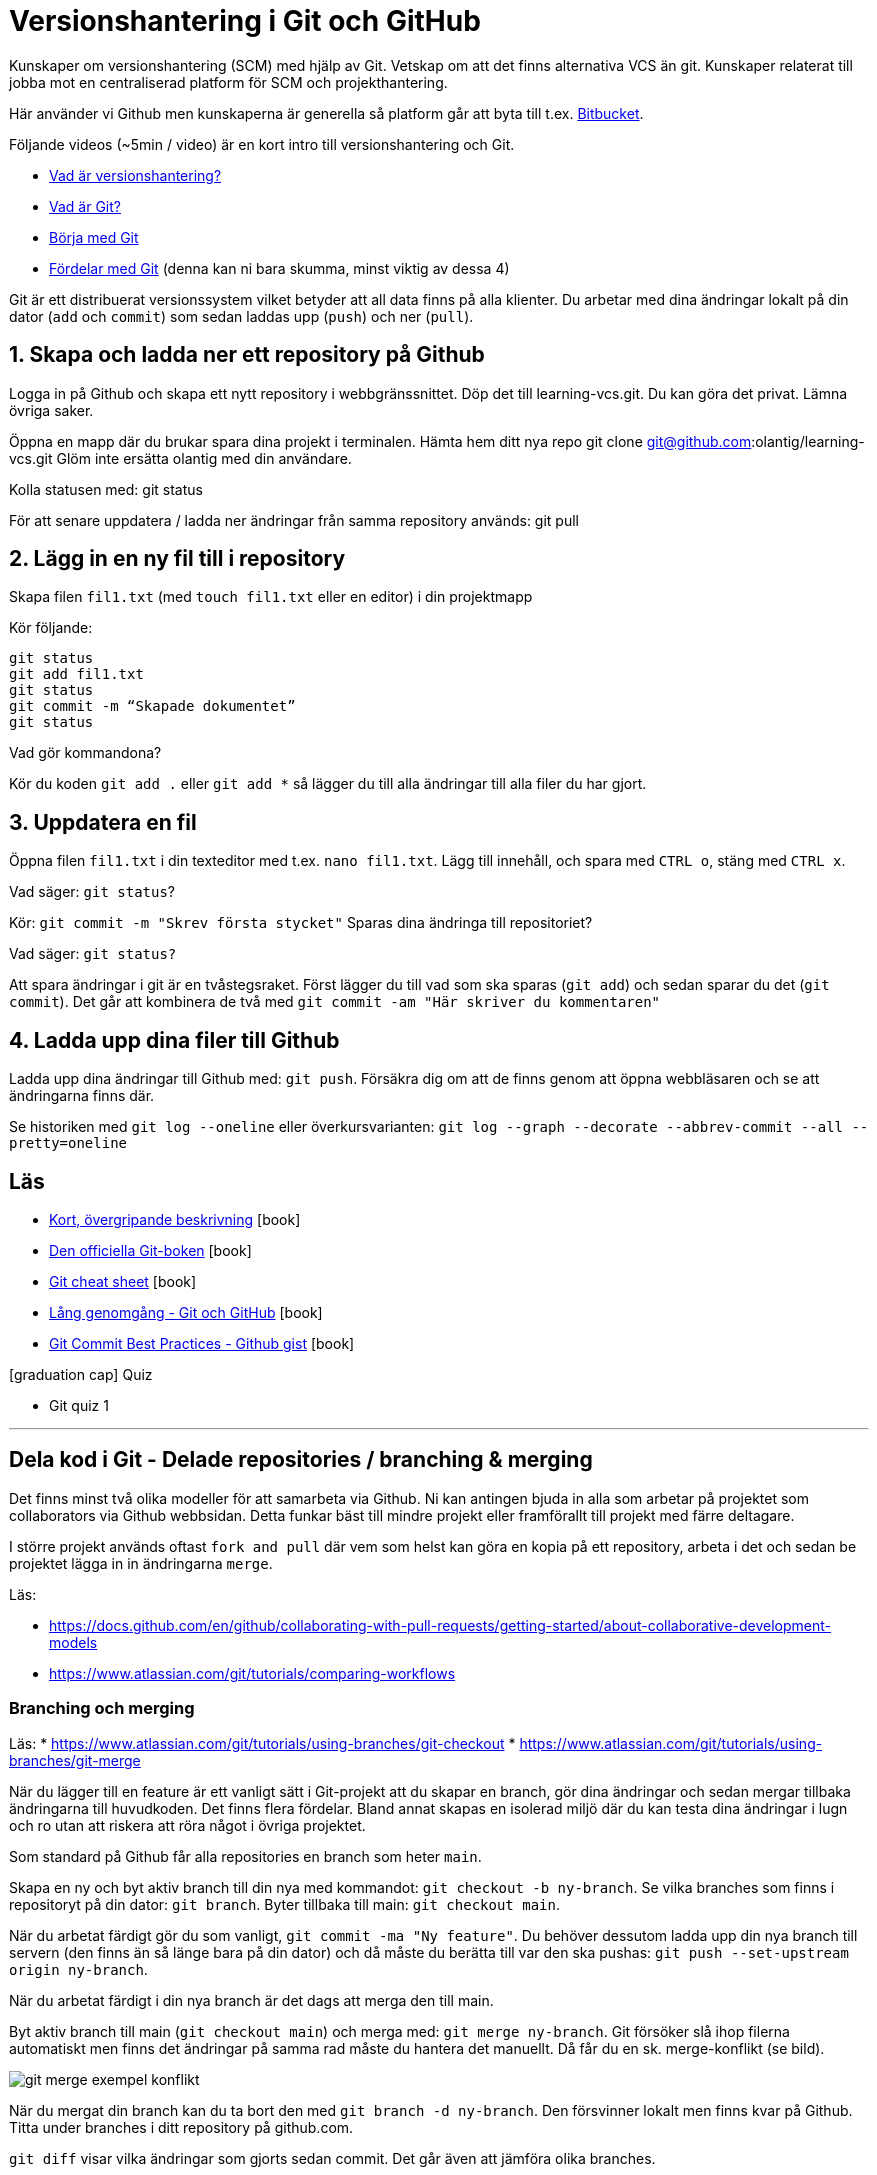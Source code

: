 = Versionshantering i Git och GitHub

Kunskaper om versionshantering (SCM) med hjälp av Git. Vetskap om att det finns alternativa VCS än git.
Kunskaper relaterat till jobba mot en centraliserad platform för SCM och projekthantering.

Här använder vi Github men kunskaperna är generella så platform går att byta till t.ex. https://bitbucket.org[Bitbucket].

Följande videos (~5min / video) är en kort intro till versionshantering och Git.

* https://git-scm.com/video/what-is-version-control[Vad är versionshantering?]
* https://git-scm.com/video/what-is-git[Vad är Git?]
* https://git-scm.com/video/get-going[Börja med Git]
* https://git-scm.com/video/quick-wins[Fördelar med Git] (denna kan ni bara skumma, minst viktig av dessa 4)

Git är ett distribuerat versionssystem vilket betyder att all data finns på alla klienter. Du arbetar med dina ändringar lokalt på din dator (`add` och `commit`) som sedan laddas upp (`push`) och ner (`pull`).

== 1. Skapa och ladda ner ett repository på Github
Logga in på Github och skapa ett nytt repository i webbgränssnittet. Döp det till learning-vcs.git. Du kan göra det privat. Lämna övriga saker.

Öppna en mapp där du brukar spara dina projekt i terminalen. Hämta hem ditt nya repo git clone git@github.com:olantig/learning-vcs.git Glöm inte ersätta olantig med din användare.

Kolla statusen med: git status

För att senare uppdatera / ladda ner ändringar från samma repository används: git pull

== 2. Lägg in en ny fil till i repository
Skapa filen `fil1.txt` (med `touch fil1.txt` eller en editor) i din projektmapp

Kör följande:
----
git status
git add fil1.txt
git status
git commit -m “Skapade dokumentet”
git status
----
Vad gör kommandona?

Kör du koden `git add .` eller `git add *` så lägger du till alla ändringar till alla filer du har gjort.

== 3. Uppdatera en fil
Öppna filen `fil1.txt` i din texteditor med t.ex. `nano fil1.txt`. Lägg till innehåll, och spara med `CTRL o`, stäng med `CTRL x`.

Vad säger: `git status`?

Kör: `git commit -m "Skrev första stycket"` Sparas dina ändringa till repositoriet?

Vad säger: `git status?`

Att spara ändringar i git är en tvåstegsraket. Först lägger du till vad som ska sparas (`git add`) och sedan sparar du det (`git commit`). Det går att kombinera de två med `git commit -am "Här skriver du kommentaren"`

== 4. Ladda upp dina filer till Github
Ladda upp dina ändringar till Github med: `git push`. Försäkra dig om att de finns genom att öppna webbläsaren och se att ändringarna finns där.

Se historiken med `git log --oneline` eller överkursvarianten: `git log --graph --decorate --abbrev-commit --all --pretty=oneline`

== Läs
* https://www.youtube.com/watch?v=USjZcfj8yxE\[Kort, övergripande beskrivning] icon:book[]
* https://git-scm.com/book/[Den officiella Git-boken] icon:book[]
* https://education.github.com/git-cheat-sheet-education.pdf[Git cheat sheet] icon:book[]
* https://www.youtube.com/watch?v=RGOj5yH7evk[Lång genomgång - Git och GitHub] icon:book[]
* https://gist.github.com/luismts/495d982e8c5b1a0ced4a57cf3d93cf60[Git Commit Best Practices - Github gist] icon:book[]

.icon:graduation-cap[] Quiz
* Git quiz 1

---

== Dela kod i Git - Delade repositories / branching & merging
Det finns minst två olika modeller för att samarbeta via Github. Ni kan antingen bjuda in alla som arbetar på projektet som collaborators via Github webbsidan. Detta funkar bäst till mindre projekt eller framförallt till projekt med färre deltagare.

I större projekt används oftast `fork and pull` där vem som helst kan göra en kopia på ett repository, arbeta i det och sedan be projektet lägga in in ändringarna `merge`.

Läs:

* https://docs.github.com/en/github/collaborating-with-pull-requests/getting-started/about-collaborative-development-models
* https://www.atlassian.com/git/tutorials/comparing-workflows

=== Branching och merging
Läs:
* https://www.atlassian.com/git/tutorials/using-branches/git-checkout
* https://www.atlassian.com/git/tutorials/using-branches/git-merge

När du lägger till en feature är ett vanligt sätt i Git-projekt att du skapar en branch, gör dina ändringar och sedan mergar tillbaka ändringarna till huvudkoden. Det finns flera fördelar. Bland annat skapas en isolerad miljö där du kan testa dina ändringar i lugn och ro utan att riskera att röra något i övriga projektet.

Som standard på Github får alla repositories en branch som heter `main`.

Skapa en ny och byt aktiv branch till din nya med kommandot: `git checkout -b ny-branch`. Se vilka branches som finns i repositoryt på din dator: `git branch`. Byter tillbaka till main: `git checkout main`.

När du arbetat färdigt gör du som vanligt, `git commit -ma "Ny feature"`. Du behöver dessutom ladda upp din nya branch till servern (den finns än så länge bara på din dator) och då måste du berätta till var den ska pushas: `git push --set-upstream origin ny-branch`.

När du arbetat färdigt i din nya branch är det dags att merga den till main.

Byt aktiv branch till main (`git checkout main`) och merga med: `git merge ny-branch`. Git försöker slå ihop filerna automatiskt men finns det ändringar på samma rad måste du hantera det manuellt. Då får du en sk. merge-konflikt (se bild).

image::git-merge-exempel-konflikt.png[]

När du mergat din branch kan du ta bort den med `git branch -d ny-branch`. Den försvinner lokalt men finns kvar på Github. Titta under branches i ditt repository på github.com.

`git diff` visar vilka ändringar som gjorts sedan commit. Det går även att jämföra olika branches.

Det går att använda VSCode som merge-verktyg: https://www.roboleary.net/vscode/2020/09/15/vscode-git.html

=== Arbetsmetoder med Git flow

.Föreläsningar
Projekthantering - GitHub flow

.GitHub project management
Tl;DR.
Använd Github Project Boards som kanban

Skapa issues för allt.
Assigna medlemmar till issues.
Skapa en branch för varje issue du jobbar med. Följ en naming convention.
Skapa en pull request för din branch.
Pull requests måste genomgå code review.

* https://docs.github.com/en/issues/tracking-your-work-with-issues/quickstart
* https://docs.github.com/en/get-started/quickstart/github-flow
* https://docs.github.com/en/issues/organizing-your-work-with-project-boards
* https://deepsource.io/blog/git-branch-naming-conventions/

.Miniövningar när allt annat är färdigt
* Ni som inte känner att ni kan göra mer med Git flow / pull requests / issues - uppgiften. Bygg ett shell-script som uppdaterar alla era Git-repositories (dvs kör git pull).
* Ni som är klara med både scriptet och github flow. Bygg ett script som gör GitHub issues från alla TODO-markeringar i er kod. Ni kan tex använda detta: https://github.com/marketplace/actions/todo-to-issue

== SSH och SSH-nycklar
För att kunna använda Git helt från terminalen behöver du logga in med SSH-nycklar. Det är ett säkert sätt att autentisera dig. Du skapar en privat och en publik nyckel, den publika laddas upp till Github och den privata sparar du på din dator. När du loggar in förstår Github vem du är automatiskt.

Läs:

* https://en.wikipedia.org/wiki/Secure_Shell
* https://docs.github.com/en/github/authenticating-to-github/connecting-to-github-with-ssh/about-ssh
* Om du använt Github desktop KANSKE den har skapat och lagt till nycklarna utan att du märkt det. Då kan du nog använda dem. Annars får vi skapa nya nycklar: https://docs.github.com/en/github/authenticating-to-github/connecting-to-github-with-ssh/generating-a-new-ssh-key-and-adding-it-to-the-ssh-agent

== Git extra

I Git har vi några saker kvar.
Ni måste inte bli experter på alla dessa koncept men ni ska minst förstå hur de används för att enkelt kunna sätta er in i det senare. Vi kommer hålla små workshops med följande olika verktyg:

* Ändra historik i efterhand: https://git-scm.com/book/en/v2/Git-Tools-Rewriting-History 
* git-cherry-pick: https://git-scm.com/docs/git-cherry-pick
* git-bisect: https://git-scm.com/docs/git-bisect
* GitHub CLI: https://github.com/cli/cli
* git-stash: https://git-scm.com/docs/git-stash

.Er uppgift

1). Lär er använda de verktyg ni fått.

2). Lär era klasskamrater använda verktyget. +
Svara minst på följande frågor:

 * Vad är det? / Vad används det till?
 * Hur funkar det? / Hur använder man det?
 * Varför använder man det?

3). Gör en kort demo när ni använder verktyget. Gärna i terminalen. Men inget måste.

---

== Git teori

Kunskaper om designen bakom git och vilka datastrukturer som används.

Kunskaper om att jobba mot en centraliserad remote (client-server).

=== Varför?

För att kunna förstå teorin bakom kommandon som används.

För att kunna dela kod med andra utvecklare.

=== Vad?

.Koncept:
* Datastrukturer
   - Mutable index
   - Object database
* Refs
   - HEAD
   - branches
   - tags
* Remotes
* Bare repositories

.Kommandon:
* git remote
* git fetch
* git push
* git pull
* git clone
* gh repo create


== Git CLI

Kunskap om vanliga kommandon och växlar för git.

=== Varför?

Git är i grunden terminalbaserat. Många grafiska utvecklingsverktyg saknar funktionalitet från Git CLI.

=== Vad?

.Kommandon
* git status
* git add
* git reset
* git commit
* git restore
* git log
* git branch
* git checkout
* git rm
* git merge
* git rebase
* git stash
* git cherry-pick

== Git arbetssätt

Kunskaper om att använda git som ett kollaborativt verktyg genom ett arbetsflöde.

=== Varför?

För att kunna jobba på samma kodbas med flera utvecklare.

=== Vad?

Kunna jobba med branches och git flow. Lösa merge conflicts.

.Branches:
* master
* develop
* feature
* release
* hotfix

.Koncept:
* Merge conflicts
* Diverging git history

== Issues

För att skapa tasks med labels och en assignee i github platformen.

=== Varför?

För att kunna jobba med issue tracking i git flow arbetsflödet.

=== Vad?

.Koncept

* Github issues

== Projects

Verktyg för projekthantering och skapa kanban boards för organisera issues.

=== Varför?

För att kunna spåra status av issues.

=== Vad?

.Koncept:
* Project boards

== Pull requests

Kunskaper om hur pull/merge requests används.

=== Varför?

För att kunna uppbehålla en konsekvent kodstandard och kodkvalité genom manuella och automatiserade code reviews.

=== Vad?

.Koncept:
* Pull requesuts

.Kommandon:
* gh pr create


